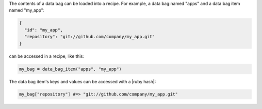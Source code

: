 .. The contents of this file are included in multiple topics.
.. This file should not be changed in a way that hinders its ability to appear in multiple documentation sets.

The contents of a data bag can be loaded into a recipe. For example, a data bag named "apps" and a data bag item named "my_app":

.. code-block:: javascript

   {
     "id": "my_app",
     "repository": "git://github.com/company/my_app.git"
   }

can be accessed in a recipe, like this:

.. code-block:: ruby

   my_bag = data_bag_item("apps", "my_app")

The data bag item's keys and values can be accessed with a |ruby hash|:

.. code-block:: ruby

   my_bag["repository"] #=> "git://github.com/company/my_app.git"
